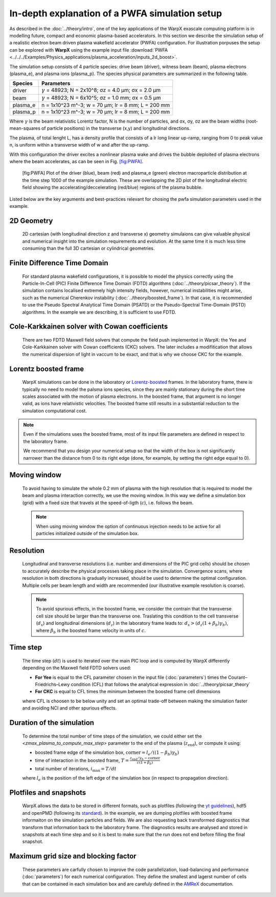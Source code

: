 In-depth explanation of a PWFA simulation setup
===============================================

As described in the :doc:`../theory/intro`, one of the key applications of the WarpX exascale computing platform is in modelling future, compact and economic plasma-based accelerators.
In this section we describe the simulation setup of a realistic electron beam driven plasma wakefield accelerator (PWFA) configuration.
For illustration porpuses the setup can be explored with **WarpX** using the example input file :download:`PWFA <../../../Examples/Physics_applications/plasma_acceleration/inputs_2d_boost>`.

The simulation setup consists of 4 particle species: drive beam (driver), witness beam (beam), plasma electrons (plasma_e), and plasma ions (plasma_p).
The species physical parameters are summarized in the following table.

======== ============================================================
Species  Parameters
======== ============================================================
driver   :math:`\gamma` = 48923; N = 2x10^8; σz = 4.0 μm; σx = 2.0 μm
beam     :math:`\gamma` = 48923; N = 6x10^5; σz = 1.0 mm; σx = 0.5 μm
plasma_e n = 1x10^23 m^-3; w = 70 μm; lr = 8 mm; L = 200 mm
plasma_p n = 1x10^23 m^-3; w = 70 μm; lr = 8 mm; L = 200 mm
======== ============================================================

Where :math:`\gamma` is the beam relativistic Lorentz factor, N is the number of particles, and σx, σy, σz are the beam widths (root-mean-squares of particle positions) in the transverse (x,y) and longitudinal directions.

The plasma, of total lenght L, has a density profile that consists of a lr long linear up-ramp, ranging from 0 to peak value n, is uniform within a transverse width of w and after the up-ramp.

With this configuration the driver excites a nonlinear plasma wake and drives the bubble deploited of plasma electrons where the beam accelerates, as can be seen in Fig. `[fig:PWFA] <#fig:PWFA>`__.

.. figure:: PWFA.png
   :alt: [fig:PWFA] Plot of 2D PWFA example at dump 1000

   [fig:PWFA] Plot of the driver (blue), beam (red) and plasma_e (green) electron macroparticle distribution at the time step 1000 of the example simulation.
   These are overlapping the 2D plot of the longitudinal electric field showing the accelerating/deccelerating (red/blue) regions of the plasma bubble.

Listed below are the key arguments and best-practices relevant for chosing the pwfa simulation parameters used in the example.


2D Geometry
-----------

    2D cartesian (with longitudinal direction z and transverse x) geometry simulaions can give valuable physical and numerical insight into the simulation requirements and evolution.
    At the same time it is much less time consuming than the full 3D cartesian or cylindrical geometries.


Finite Difference Time Domain
-----------------------------

    For standard plasma wakefield configurations, it is possible to model the physics correctly using the Particle-In-Cell (PIC) Finite Difference Time Domain (FDTD) algorithms (:doc:`../theory/picsar_theory`).
    If the simulation contains localised extremely high intensity fields, however, numerical instabilities might arise, such as the numerical Cherenkov instability (:doc:`../theory/boosted_frame`).
    In that case, it is recommended to use the Pseudo Spectral Analytical Time Domain (PSATD) or the Pseudo-Spectral Time-Domain (PSTD) algorithms.
    In the example we are describing, it is sufficient to use FDTD.


Cole-Karkkainen solver with Cowan coefficients
----------------------------------------------

    There are two FDTD Maxwell field solvers that compute the field push implemented in WarpX: the Yee and Cole-Karkkainen solver with Cowan coefficients (CKC) solvers.
    The later includes a modifitication that allows the numerical dispersion of light in vaccum to be exact, and that is why we choose CKC for the example.


Lorentz boosted frame
---------------------

    WarpX simulations can be done in the laboratory or `Lorentz-boosted <https://warpx.readthedocs.io/en/latest/theory/boosted_frame.html>`_ frames.
    In the laboratory frame, there is typically no need to model the palsma ions species, since they are mainly stationary during the short time scales associated with the motion of plasma electrons.
    In the boosted frame, that argument is no longer valid, as ions have relativistic velocities.
    The boosted frame still results in a substantial reduction to the simulation computational cost.

.. note::
   Even if the simulations uses the boosted frame, most of its input file parameters are defined in respect to the laboratory frame.

   We recommend that you design your numerical setup so that the width of the box is not significantly narrower than the distance from 0 to its right edge (done, for example, by setting the right edge equal to 0).


Moving window
-------------

    To avoid having to simulate the whole 0.2 mm of plasma with the high resolution that is required to model the beam and plasma interaction correctly, we use the moving window.
    In this way we define a simulation box (grid) with a fixed size that travels at the speed-of-ligth (:math:`c`), i.e. follows the beam.

    .. note::
       When using moving window the option of continuous injection needs to be active for all particles initialized outside of the simulation box.


Resolution
----------

    Longitudinal and transverse resolutions (i.e. number and dimensions of the PIC grid cells) should be chosen to accurately describe the physical processes taking place in the simulation.
    Convergence scans, where resolution in both directions is gradually increased, should be used to determine the optimal configuration.
    Multiple cells per beam length and width are recommended (our illustrative example resolution is coarse).

    .. note::
       To avoid spurious effects, in the boosted frame, we consider the contrain that the transverse cell size should be larger than the transverse one.
       Traslating this condition to the cell transverse (:math:`d_{x}`) and longitudinal dimensions (:math:`d_{z}`) in the laboratory frame leads to: :math:`d_{x} > (d_{z} (1+\beta_{b}) \gamma_{b})`, where :math:`\beta_{b}` is the boosted frame velocity in units of :math:`c`.


Time step
---------

    The time step (:math:`dt`) is used to iterated over the main PIC loop and is computed by WarpX differently depending on the Maxwell field FDTD solvers used:

    * **For Yee** is equal to the CFL parameter chosen in the input file (:doc:`parameters`) times the Courant–Friedrichs–Lewy condition (CFL) that follows the analytical expression in :doc:`../theory/picsar_theory`
    * **For CKC** is equal to CFL times the minimum between the boosted frame cell dimensions

    where CFL is choosen to be below unity and set an optimal trade-off between making the simulation faster and avoiding NCI and other spurious effects.


Duration of the simulation
--------------------------

    To determine the total number of time steps of the simulation, we could either set the `<zmax_plasma_to_compute_max_step>` parameter to the end of the plasma (:math:`z_{\textrm{end}}`), or compute it using:

    * boosted frame edge of the simulation box, :math:`\textrm{corner} = l_{e}/ ((1-\beta_{b}) \gamma_{b})`
    * time of interaction in the boosted frame, :math:`T = \frac{z_{\textrm{end}}/\gamma_{b}-\textrm{corner}}{c (1+\beta_{b})}`
    * total number of iterations, :math:`i_{\textrm{max}} = T/dt`

    where :math:`l_{e}` is the position of the left edge of the simulation box (in respect to propagation direction).


Plotfiles and snapshots
-----------------------

    WarpX allows the data to be stored in different formats, such as plotfiles (following the `yt guidelines <https://yt-project.org/doc/index.html>`_), hdf5 and openPMD (following its `standard <https://github.com/openPMD>`_).
    In the example, we are dumping plotfiles with boosted frame informaiton on the simulation particles and fields.
    We are also requesting back transformed diagnostics that transform that information back to the laboratory frame.
    The diagnostics results are analysed and stored in snapshots at each time step and so it is best to make sure that the run does not end before filling the final snapshot.


Maximum grid size and blocking factor
-------------------------------------

    These parameters are carfully chosen to improve the code parallelization, load-balancing and performance (:doc:`parameters`) for each numerical configuration.
    They define the smallest and lagerst number of cells that can be contained in each simulation box and are carefuly defined in the `AMReX <https://amrex-codes.github.io/amrex/docs_html/GridCreation.html?highlight=blocking_factor>`_ documentation.
